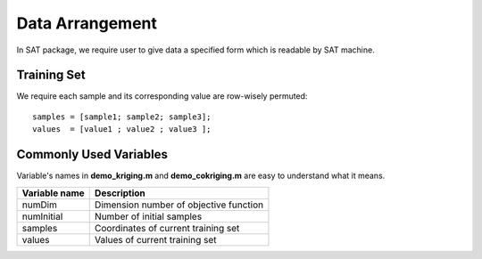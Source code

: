 Data Arrangement
======================
In SAT package, 
we require user to give data a specified form which is readable by SAT machine.

Training Set
**********************
We require each sample and its corresponding value are row-wisely permuted::

    samples = [sample1; sample2; sample3];
    values  = [value1 ; value2 ; value3 ];

Commonly Used Variables
***********************
Variable's names in **demo_kriging.m** and **demo_cokriging.m** are easy to understand what it means.

+---------------+----------------------------------------+
| Variable name |            Description                 |
+===============+========================================+
| numDim        | Dimension number of objective function |
+---------------+----------------------------------------+
| numInitial    |       Number of initial samples        |
+---------------+----------------------------------------+
| samples       |   Coordinates of current training set  |
+---------------+----------------------------------------+
| values        |     Values of current training set     |
+---------------+----------------------------------------+

